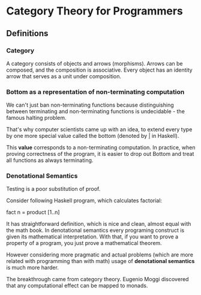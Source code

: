 * Category Theory for Programmers

** Definitions

*** Category

A category consists of objects and arrows (morphisms). Arrows can be composed,
and the composition is associative. Every object has an identity arrow that serves
as a unit under composition.

*** Bottom as a representation of non-terminating computation

We can't just ban non-terminating functions because distinguishing between
terminating and non-terminating functions is undecidable - the famous halting
problem.

That's why computer scientists came up with an idea, to extend every type
by one more special value called the bottom (denoted by _|_ in Haskell).

This *value* corresponds to a non-terminating computation. In practice, when
proving correctness of the program, it is easier to drop out Bottom and
treat all functions as always terminating.

*** Denotational Semantics

Testing is a poor substitution of proof.

Consider following Haskell program, which calculates factorial:

fact n = product [1..n]

It has straightforward definition, which is nice and clean, almost equal
with the math book. In denotational semantics every programing construct
is given its mathematical interpretation. With that, if you want to prove
a property of a program, you just prove a mathematical theorem.

However considering more pragmatic and actual problems (which are more
related with programming than with math) usage of *denotational semantics*
is much more harder.

The breakthrough came from category theory. Eugenio Moggi discovered that
any computational effect can be mapped to monads.
